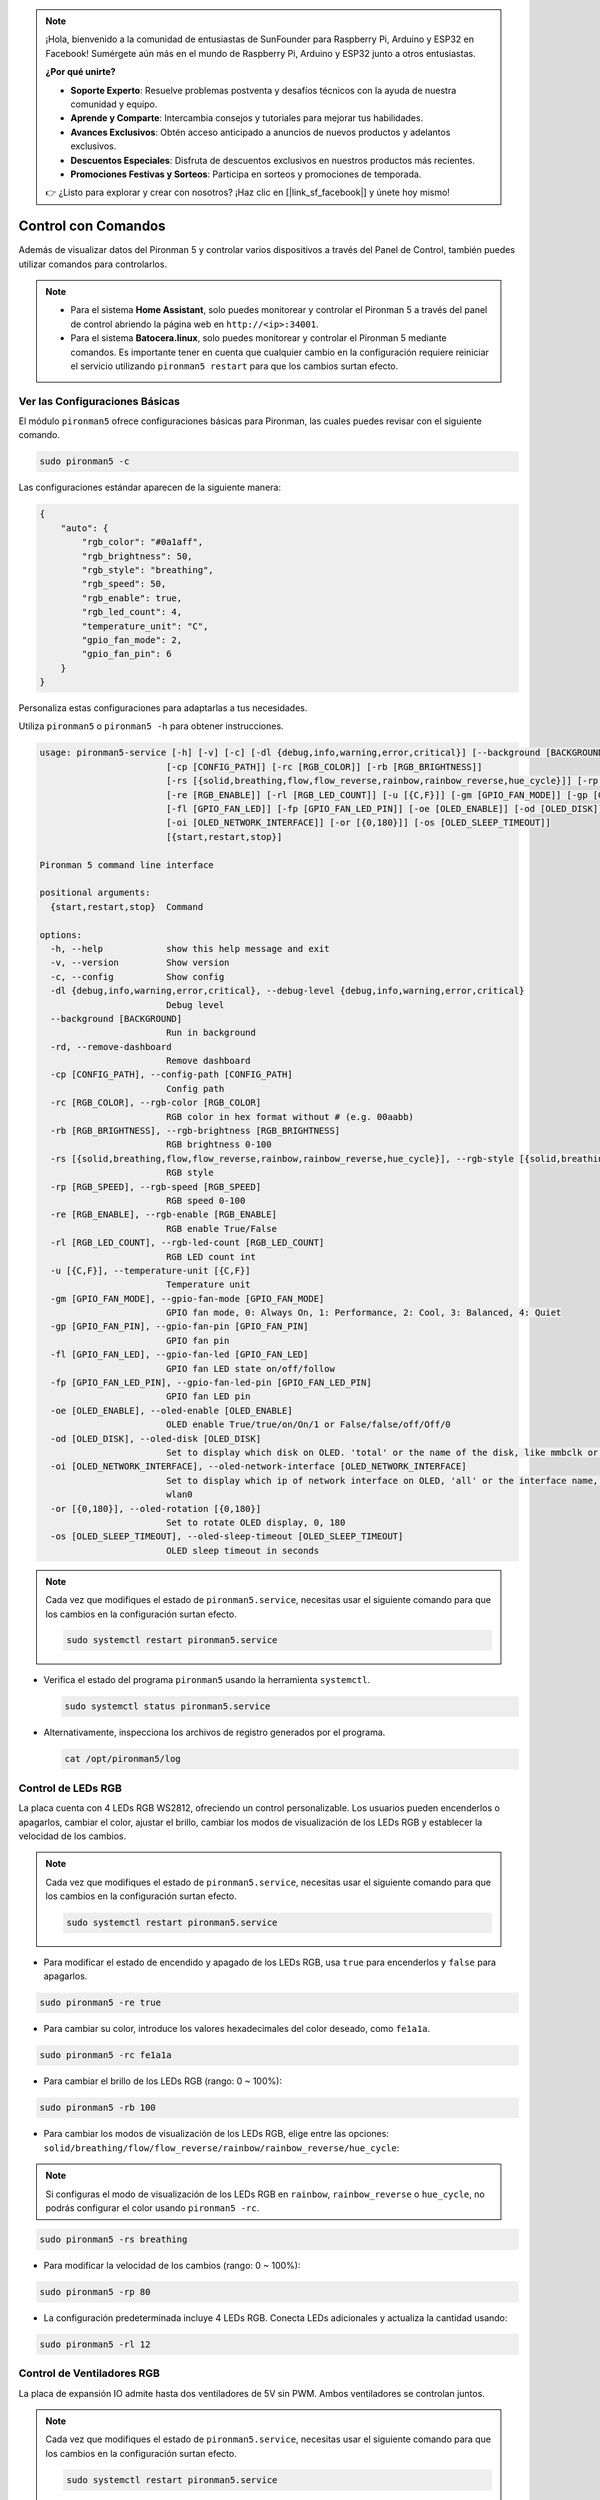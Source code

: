 .. note::

    ¡Hola, bienvenido a la comunidad de entusiastas de SunFounder para Raspberry Pi, Arduino y ESP32 en Facebook! Sumérgete aún más en el mundo de Raspberry Pi, Arduino y ESP32 junto a otros entusiastas.

    **¿Por qué unirte?**

    - **Soporte Experto**: Resuelve problemas postventa y desafíos técnicos con la ayuda de nuestra comunidad y equipo.
    - **Aprende y Comparte**: Intercambia consejos y tutoriales para mejorar tus habilidades.
    - **Avances Exclusivos**: Obtén acceso anticipado a anuncios de nuevos productos y adelantos exclusivos.
    - **Descuentos Especiales**: Disfruta de descuentos exclusivos en nuestros productos más recientes.
    - **Promociones Festivas y Sorteos**: Participa en sorteos y promociones de temporada.

    👉 ¿Listo para explorar y crear con nosotros? ¡Haz clic en [|link_sf_facebook|] y únete hoy mismo!

.. _view_control_commands:

Control con Comandos
========================================
Además de visualizar datos del Pironman 5 y controlar varios dispositivos a través del Panel de Control, también puedes utilizar comandos para controlarlos.

.. note::

  * Para el sistema **Home Assistant**, solo puedes monitorear y controlar el Pironman 5 a través del panel de control abriendo la página web en ``http://<ip>:34001``.
  * Para el sistema **Batocera.linux**, solo puedes monitorear y controlar el Pironman 5 mediante comandos. Es importante tener en cuenta que cualquier cambio en la configuración requiere reiniciar el servicio utilizando ``pironman5 restart`` para que los cambios surtan efecto.


Ver las Configuraciones Básicas
-----------------------------------

El módulo ``pironman5`` ofrece configuraciones básicas para Pironman, las cuales puedes revisar con el siguiente comando.

.. code-block:: shell

  sudo pironman5 -c

Las configuraciones estándar aparecen de la siguiente manera:

.. code-block:: 

  {
      "auto": {
          "rgb_color": "#0a1aff",
          "rgb_brightness": 50,
          "rgb_style": "breathing",
          "rgb_speed": 50,
          "rgb_enable": true,
          "rgb_led_count": 4,
          "temperature_unit": "C",
          "gpio_fan_mode": 2,
          "gpio_fan_pin": 6
      }
  }

Personaliza estas configuraciones para adaptarlas a tus necesidades.

Utiliza ``pironman5`` o ``pironman5 -h`` para obtener instrucciones.

.. code-block::

  usage: pironman5-service [-h] [-v] [-c] [-dl {debug,info,warning,error,critical}] [--background [BACKGROUND]] [-rd]
                          [-cp [CONFIG_PATH]] [-rc [RGB_COLOR]] [-rb [RGB_BRIGHTNESS]]
                          [-rs [{solid,breathing,flow,flow_reverse,rainbow,rainbow_reverse,hue_cycle}]] [-rp [RGB_SPEED]]     
                          [-re [RGB_ENABLE]] [-rl [RGB_LED_COUNT]] [-u [{C,F}]] [-gm [GPIO_FAN_MODE]] [-gp [GPIO_FAN_PIN]]    
                          [-fl [GPIO_FAN_LED]] [-fp [GPIO_FAN_LED_PIN]] [-oe [OLED_ENABLE]] [-od [OLED_DISK]]
                          [-oi [OLED_NETWORK_INTERFACE]] [-or [{0,180}]] [-os [OLED_SLEEP_TIMEOUT]]
                          [{start,restart,stop}]

  Pironman 5 command line interface

  positional arguments:
    {start,restart,stop}  Command

  options:
    -h, --help            show this help message and exit
    -v, --version         Show version
    -c, --config          Show config
    -dl {debug,info,warning,error,critical}, --debug-level {debug,info,warning,error,critical}
                          Debug level
    --background [BACKGROUND]
                          Run in background
    -rd, --remove-dashboard
                          Remove dashboard
    -cp [CONFIG_PATH], --config-path [CONFIG_PATH]
                          Config path
    -rc [RGB_COLOR], --rgb-color [RGB_COLOR]
                          RGB color in hex format without # (e.g. 00aabb)
    -rb [RGB_BRIGHTNESS], --rgb-brightness [RGB_BRIGHTNESS]
                          RGB brightness 0-100
    -rs [{solid,breathing,flow,flow_reverse,rainbow,rainbow_reverse,hue_cycle}], --rgb-style [{solid,breathing,flow,flow_reverse,rainbow,rainbow_reverse,hue_cycle}]
                          RGB style
    -rp [RGB_SPEED], --rgb-speed [RGB_SPEED]
                          RGB speed 0-100
    -re [RGB_ENABLE], --rgb-enable [RGB_ENABLE]
                          RGB enable True/False
    -rl [RGB_LED_COUNT], --rgb-led-count [RGB_LED_COUNT]
                          RGB LED count int
    -u [{C,F}], --temperature-unit [{C,F}]
                          Temperature unit
    -gm [GPIO_FAN_MODE], --gpio-fan-mode [GPIO_FAN_MODE]
                          GPIO fan mode, 0: Always On, 1: Performance, 2: Cool, 3: Balanced, 4: Quiet
    -gp [GPIO_FAN_PIN], --gpio-fan-pin [GPIO_FAN_PIN]
                          GPIO fan pin
    -fl [GPIO_FAN_LED], --gpio-fan-led [GPIO_FAN_LED]
                          GPIO fan LED state on/off/follow
    -fp [GPIO_FAN_LED_PIN], --gpio-fan-led-pin [GPIO_FAN_LED_PIN]
                          GPIO fan LED pin
    -oe [OLED_ENABLE], --oled-enable [OLED_ENABLE]
                          OLED enable True/true/on/On/1 or False/false/off/Off/0
    -od [OLED_DISK], --oled-disk [OLED_DISK]
                          Set to display which disk on OLED. 'total' or the name of the disk, like mmbclk or nvme
    -oi [OLED_NETWORK_INTERFACE], --oled-network-interface [OLED_NETWORK_INTERFACE]
                          Set to display which ip of network interface on OLED, 'all' or the interface name, like eth0 or      
                          wlan0
    -or [{0,180}], --oled-rotation [{0,180}]
                          Set to rotate OLED display, 0, 180
    -os [OLED_SLEEP_TIMEOUT], --oled-sleep-timeout [OLED_SLEEP_TIMEOUT]
                          OLED sleep timeout in seconds




.. note::

  Cada vez que modifiques el estado de ``pironman5.service``, necesitas usar el siguiente comando para que los cambios en la configuración surtan efecto.

  .. code-block:: shell

    sudo systemctl restart pironman5.service


* Verifica el estado del programa ``pironman5`` usando la herramienta ``systemctl``.

  .. code-block:: shell

    sudo systemctl status pironman5.service

* Alternativamente, inspecciona los archivos de registro generados por el programa.

  .. code-block:: shell

    cat /opt/pironman5/log


Control de LEDs RGB
-----------------------
La placa cuenta con 4 LEDs RGB WS2812, ofreciendo un control personalizable. Los usuarios pueden encenderlos o apagarlos, cambiar el color, ajustar el brillo, cambiar los modos de visualización de los LEDs RGB y establecer la velocidad de los cambios.

.. note::

  Cada vez que modifiques el estado de ``pironman5.service``, necesitas usar el siguiente comando para que los cambios en la configuración surtan efecto.

  .. code-block:: shell

    sudo systemctl restart pironman5.service

* Para modificar el estado de encendido y apagado de los LEDs RGB, usa ``true`` para encenderlos y ``false`` para apagarlos.

.. code-block:: shell

  sudo pironman5 -re true

* Para cambiar su color, introduce los valores hexadecimales del color deseado, como ``fe1a1a``.

.. code-block:: shell

  sudo pironman5 -rc fe1a1a

* Para cambiar el brillo de los LEDs RGB (rango: 0 ~ 100%):

.. code-block:: shell

  sudo pironman5 -rb 100

* Para cambiar los modos de visualización de los LEDs RGB, elige entre las opciones: ``solid/breathing/flow/flow_reverse/rainbow/rainbow_reverse/hue_cycle``:

.. note::

  Si configuras el modo de visualización de los LEDs RGB en ``rainbow``, ``rainbow_reverse`` o ``hue_cycle``, no podrás configurar el color usando ``pironman5 -rc``.

.. code-block:: shell

  sudo pironman5 -rs breathing

* Para modificar la velocidad de los cambios (rango: 0 ~ 100%):

.. code-block:: shell

  sudo pironman5 -rp 80

* La configuración predeterminada incluye 4 LEDs RGB. Conecta LEDs adicionales y actualiza la cantidad usando:

.. code-block:: shell

  sudo pironman5 -rl 12

.. _cc_control_fan:

Control de Ventiladores RGB
--------------------------------
La placa de expansión IO admite hasta dos ventiladores de 5V sin PWM. Ambos ventiladores se controlan juntos. 

.. note::

  Cada vez que modifiques el estado de ``pironman5.service``, necesitas usar el siguiente comando para que los cambios en la configuración surtan efecto.

  .. code-block:: shell

    sudo systemctl restart pironman5.service

* Puedes usar comandos para configurar el modo de funcionamiento de los dos ventiladores RGB. Estos modos determinan las condiciones bajo las cuales los ventiladores RGB se activarán. 

Por ejemplo, si está configurado en modo **1: Rendimiento**, los ventiladores RGB se activarán a 50°C.


.. code-block:: shell

  sudo pironman5 -gm 3

* **4: Silencioso**: Los ventiladores RGB se activarán a 70°C.
* **3: Equilibrado**: Los ventiladores RGB se activarán a 67.5°C.
* **2: Fresco**: Los ventiladores RGB se activarán a 60°C.
* **1: Rendimiento**: Los ventiladores RGB se activarán a 50°C.
* **0: Siempre Encendido**: Los ventiladores RGB estarán siempre encendidos.

* Si conectas el pin de control del ventilador RGB a diferentes pines en la Raspberry Pi, puedes usar el siguiente comando para cambiar el número de pin.

.. code-block:: shell

  sudo pironman5 -gp 18


Verificar la Pantalla OLED
-----------------------------------

Cuando hayas instalado la biblioteca ``pironman5``, la pantalla OLED muestra la CPU, RAM, Uso de Disco, Temperatura de la CPU y la Dirección IP de la Raspberry Pi, y lo muestra cada vez que reinicias.

Si tu pantalla OLED no muestra ningún contenido, primero debes verificar si el cable FPC de la OLED está conectado correctamente.

Luego, puedes revisar el registro del programa para ver cuál podría ser el problema usando el siguiente comando.

.. code-block:: shell

  cat /var/log/pironman5/

O verifica si la dirección i2c de la OLED 0x3C es reconocida:

.. code-block:: shell

  i2cdetect -y 1

Verificar el Receptor Infrarrojo
---------------------------------------


* Instala el módulo ``lirc``:

  .. code-block:: shell

    sudo apt-get install lirc -y

* Ahora, prueba el receptor IR ejecutando el siguiente comando.

  .. code-block:: shell

    mode2 -d /dev/lirc0

* Después de ejecutar el comando, presiona un botón en el control remoto y se imprimirá el código de ese botón.

